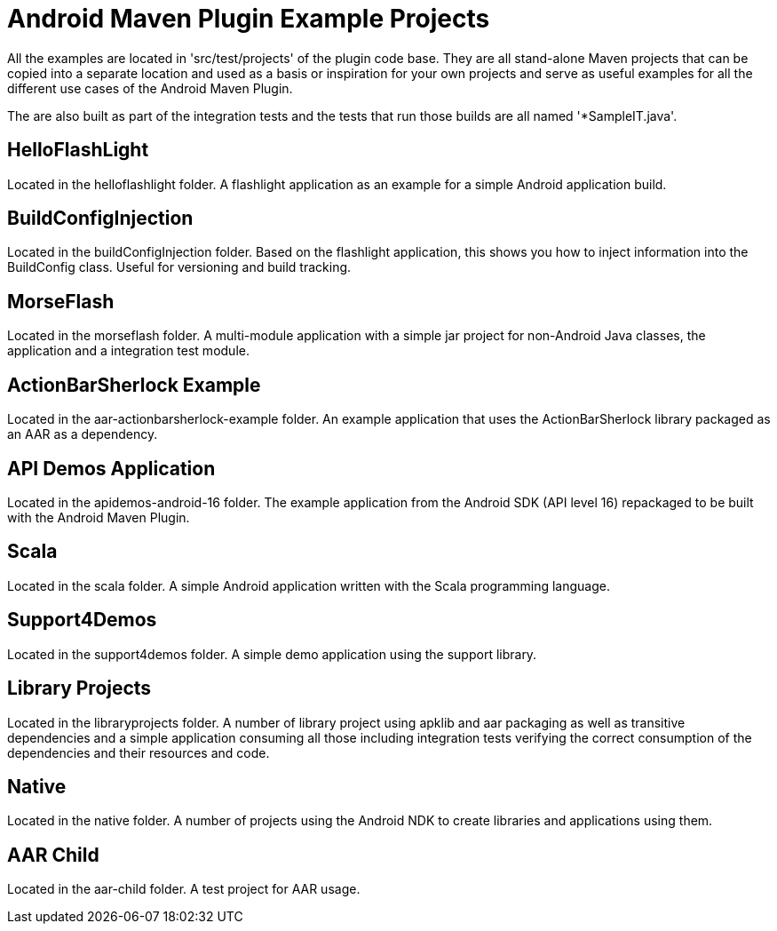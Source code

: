 = Android Maven Plugin Example Projects

All the examples are located in 'src/test/projects' of the plugin code base. They are all stand-alone Maven projects 
that can be copied into a separate location and used as a basis or inspiration for your own projects and serve as useful
examples for all the different use cases of the Android Maven Plugin.

The are also built as part of the integration tests and the tests that run those builds are all named '*SampleIT.java'.

== HelloFlashLight

Located in the +helloflashlight+ folder. A flashlight
application as an example for a simple Android application build.

== BuildConfigInjection

Located in the +buildConfigInjection+ folder. Based on the flashlight
application, this shows you how to inject information into the BuildConfig class. Useful for versioning and build tracking.

== MorseFlash

Located in the +morseflash+ folder. A multi-module application with a
simple jar project for non-Android Java classes, the application and a
integration test module.

== ActionBarSherlock Example
 
Located in the +aar-actionbarsherlock-example+ folder. An example
application that uses the ActionBarSherlock library packaged as an AAR
as a dependency. 

== API Demos Application

Located in the +apidemos-android-16+ folder. The example application
from the Android SDK (API level 16) repackaged to be built with the
Android Maven Plugin.

== Scala

Located in the +scala+ folder. A simple Android application written
with the Scala programming language.

== Support4Demos

Located in the +support4demos+ folder. A simple demo application using
the support library.

== Library Projects

Located in the +libraryprojects+ folder. A number of library project
using +apklib+ and +aar+ packaging as well as transitive dependencies
and a simple application consuming all those including integration
tests verifying the correct consumption of the dependencies and their
resources and code.

== Native

Located in the +native+ folder. A number of projects using the Android
NDK to create libraries and applications using them. 

== AAR Child

Located in the +aar-child+ folder. A test project for AAR usage.
